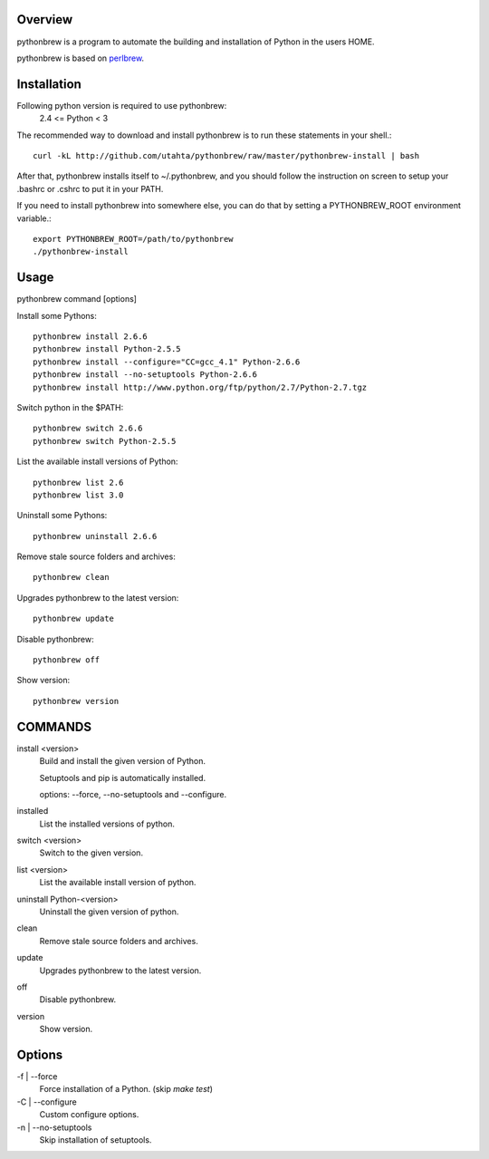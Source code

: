 Overview
========

pythonbrew is a program to automate the building and installation of Python in the users HOME.

pythonbrew is based on `perlbrew <http://github.com/gugod/App-perlbrew>`_.

Installation
============

Following python version is required to use pythonbrew:
 2.4 <= Python < 3

The recommended way to download and install pythonbrew is to run these statements in your shell.::

  curl -kL http://github.com/utahta/pythonbrew/raw/master/pythonbrew-install | bash

After that, pythonbrew installs itself to ~/.pythonbrew, and you should follow the instruction on screen to setup your .bashrc or .cshrc to put it in your PATH.

If you need to install pythonbrew into somewhere else, you can do that by setting a PYTHONBREW_ROOT environment variable.::

  export PYTHONBREW_ROOT=/path/to/pythonbrew
  ./pythonbrew-install

Usage
=====

pythonbrew command [options]
    
Install some Pythons::

  pythonbrew install 2.6.6
  pythonbrew install Python-2.5.5
  pythonbrew install --configure="CC=gcc_4.1" Python-2.6.6
  pythonbrew install --no-setuptools Python-2.6.6
  pythonbrew install http://www.python.org/ftp/python/2.7/Python-2.7.tgz
  
Switch python in the $PATH::

  pythonbrew switch 2.6.6
  pythonbrew switch Python-2.5.5

List the available install versions of Python::

  pythonbrew list 2.6
  pythonbrew list 3.0

Uninstall some Pythons::

  pythonbrew uninstall 2.6.6

Remove stale source folders and archives::

  pythonbrew clean

Upgrades pythonbrew to the latest version::

  pythonbrew update

Disable pythonbrew::

  pythonbrew off

Show version::

  pythonbrew version

COMMANDS
========

install <version>
  Build and install the given version of Python.
  
  Setuptools and pip is automatically installed.
  
  options: --force, --no-setuptools and --configure.

installed
  List the installed versions of python.

switch <version>
  Switch to the given version.

list <version>
  List the available install version of python.
  
uninstall Python-<version>
  Uninstall the given version of python.

clean
  Remove stale source folders and archives.

update
  Upgrades pythonbrew to the latest version.

off
  Disable pythonbrew.

version
  Show version.

Options
=======

\-f | --force
  Force installation of a Python. (skip `make test`)

\-C | --configure
  Custom configure options.

\-n | --no-setuptools
  Skip installation of setuptools.

